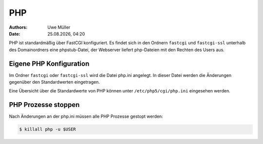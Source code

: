 ===
PHP
===

.. |date| date:: %d.%m.%Y
.. |time| date:: %H:%M

:Authors: - Uwe Müller

:Date: |date|, |time|


PHP ist standardmäßig über FastCGI konfiguriert. Es findet sich in den Ordnern  ``fastcgi`` und ``fastcgi-ssl`` unterhalb des Domainordners eine phpstub-Datei, der Webserver liefert php-Dateien mit den
Rechten des Users aus.

Eigene PHP Konfiguration
------------------------

Im Ordner ``fastcgi`` oder ``fastcgi-ssl`` wird die Datei php.ini angelegt. 
In dieser Datei werden die Änderungen gegenüber den  Standardwerten eingetragen.

Eine Übersicht über die Standardwerte von PHP können unter ``/etc/php5/cgi/php.ini`` eingesehen werden.

PHP Prozesse stoppen
--------------------

Nach Änderungen an der php.ini müssen alle PHP Prozesse gestopt werden:

.. code-block:: console

            $ killall php -u $USER

            

